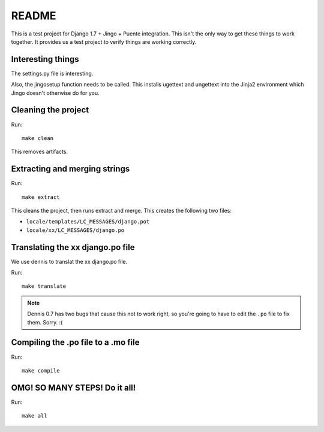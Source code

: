 ======
README
======

This is a test project for Django 1.7 + Jingo + Puente integration. This
isn't the only way to get these things to work together. It provides us
a test project to verify things are working correctly.


Interesting things
==================

The settings.py file is interesting.

Also, the jingosetup function needs to be called. This installs ugettext and
ungettext into the Jinja2 environment which Jingo doesn't otherwise do for you.


Cleaning the project
====================

Run::

    make clean


This removes artifacts.


Extracting and merging strings
==============================

Run::

   make extract


This cleans the project, then runs extract and merge. This creates the
following two files:

* ``locale/templates/LC_MESSAGES/django.pot``
* ``locale/xx/LC_MESSAGES/django.po``


Translating the xx django.po file
=================================

We use dennis to translat the xx django.po file.

Run::

    make translate


.. Note::

   Dennis 0.7 has two bugs that cause this not to work right, so you're going
   to have to edit the ``.po`` file to fix them. Sorry. :(


Compiling the .po file to a .mo file
====================================

Run::

    make compile


OMG! SO MANY STEPS! Do it all!
==============================

Run::

    make all
